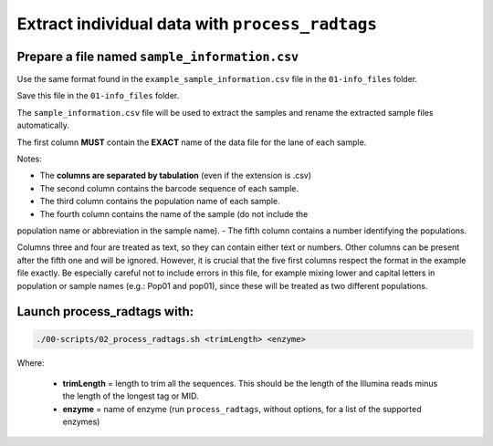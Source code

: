 Extract individual data with ``process_radtags``
************************************************

Prepare a file named ``sample_information.csv``
===============================================

Use the same format found in the ``example_sample_information.csv`` file in
the ``01-info_files`` folder. 

Save this file in the ``01-info_files`` folder.

The ``sample_information.csv`` file will be used to extract the samples and
rename the extracted sample files automatically. 

The first column **MUST** contain the **EXACT** name of the data file for the
lane of each sample. 

Notes:

- The **columns are separated by tabulation** (even if the extension is .csv)
- The second column contains the barcode sequence of each sample. 
- The third column contains the population name of each sample. 
- The fourth column contains the name of the sample (do not include the
population name or abbreviation in the sample name). 
- The fifth column contains a number identifying the populations. 

Columns three and four are treated as text, so they can contain either text or
numbers. Other columns can be present after the fifth one and will be ignored.
However, it is crucial that the five first columns respect the format in the
example file exactly. Be especially careful not to include errors in this file,
for example mixing lower and capital letters in population or sample names
(e.g.: Pop01 and pop01), since these will be treated as two different
populations.

Launch process_radtags with:
============================

.. code-block:: bash

 ./00-scripts/02_process_radtags.sh <trimLength> <enzyme>

Where:  

 - **trimLength** = length to trim all the sequences. This should be the length
   of the Illumina reads minus the length of the longest tag or MID.  
 - **enzyme** = name of enzyme (run ``process_radtags``, without options, for a
   list of the supported enzymes)

